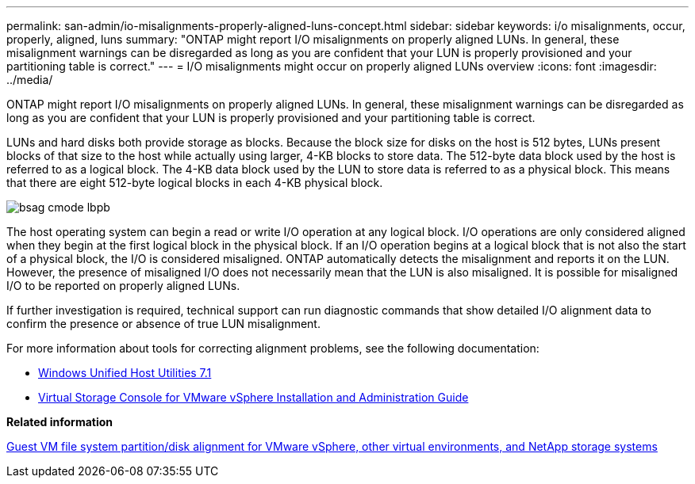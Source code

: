 ---
permalink: san-admin/io-misalignments-properly-aligned-luns-concept.html
sidebar: sidebar
keywords: i/o misalignments, occur, properly, aligned, luns
summary: "ONTAP might report I/O misalignments on properly aligned LUNs. In general, these misalignment warnings can be disregarded as long as you are confident that your LUN is properly provisioned and your partitioning table is correct."
---
= I/O misalignments might occur on properly aligned LUNs overview
:icons: font
:imagesdir: ../media/

[.lead]
ONTAP might report I/O misalignments on properly aligned LUNs. In general, these misalignment warnings can be disregarded as long as you are confident that your LUN is properly provisioned and your partitioning table is correct.

LUNs and hard disks both provide storage as blocks. Because the block size for disks on the host is 512 bytes, LUNs present blocks of that size to the host while actually using larger, 4-KB blocks to store data. The 512-byte data block used by the host is referred to as a logical block. The 4-KB data block used by the LUN to store data is referred to as a physical block. This means that there are eight 512-byte logical blocks in each 4-KB physical block.

image::../media/bsag-cmode-lbpb.gif[]

The host operating system can begin a read or write I/O operation at any logical block. I/O operations are only considered aligned when they begin at the first logical block in the physical block. If an I/O operation begins at a logical block that is not also the start of a physical block, the I/O is considered misaligned. ONTAP automatically detects the misalignment and reports it on the LUN. However, the presence of misaligned I/O does not necessarily mean that the LUN is also misaligned. It is possible for misaligned I/O to be reported on properly aligned LUNs.

If further investigation is required, technical support can run diagnostic commands that show detailed I/O alignment data to confirm the presence or absence of true LUN misalignment.

For more information about tools for correcting alignment problems, see the following documentation: +

* https://docs.netapp.com/us-en/ontap-sanhost/hu_wuhu_71.html[Windows Unified Host Utilities 7.1]

* https://docs.netapp.com/ontap-9/topic/com.netapp.doc.exp-iscsi-esx-cpg/GUID-7428BD24-A5B4-458D-BD93-2F3ACD72CBBB.html[Virtual Storage Console for VMware vSphere Installation and Administration Guide]
//links need to change, ESPECIALLY second one which is to old doc center


*Related information*

https://kb.netapp.com/Advice_and_Troubleshooting/Data_Storage_Software/Virtual_Storage_Console_for_VMware_vSphere/Guest_VM_file_system_partition%2F%2Fdisk_alignment_for_VMware_vSphere[Guest VM file system partition/disk alignment for VMware vSphere, other virtual environments, and NetApp storage systems]
